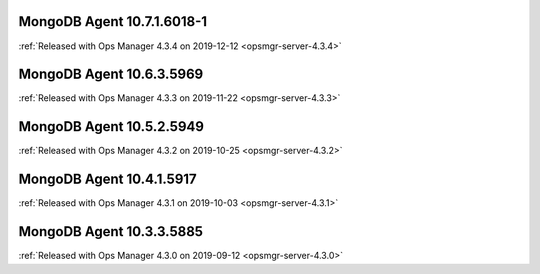 .. _mongodb-10.7.1.6018-1:

MongoDB Agent 10.7.1.6018-1
---------------------------

:ref:`Released with Ops Manager 4.3.4 on 2019-12-12 <opsmgr-server-4.3.4>`

.. _mongodb-10.6.3.5969:

MongoDB Agent 10.6.3.5969
-------------------------

:ref:`Released with Ops Manager 4.3.3 on 2019-11-22 <opsmgr-server-4.3.3>`

.. _mongodb-10.5.2.5949:

MongoDB Agent 10.5.2.5949
-------------------------

:ref:`Released with Ops Manager 4.3.2 on 2019-10-25 <opsmgr-server-4.3.2>`

.. _mongodb-10.4.1.5917:

MongoDB Agent 10.4.1.5917
-------------------------

:ref:`Released with Ops Manager 4.3.1 on 2019-10-03 <opsmgr-server-4.3.1>`

.. _mongodb-10.3.3.5885:

MongoDB Agent 10.3.3.5885
-------------------------

:ref:`Released with Ops Manager 4.3.0 on 2019-09-12 <opsmgr-server-4.3.0>`
